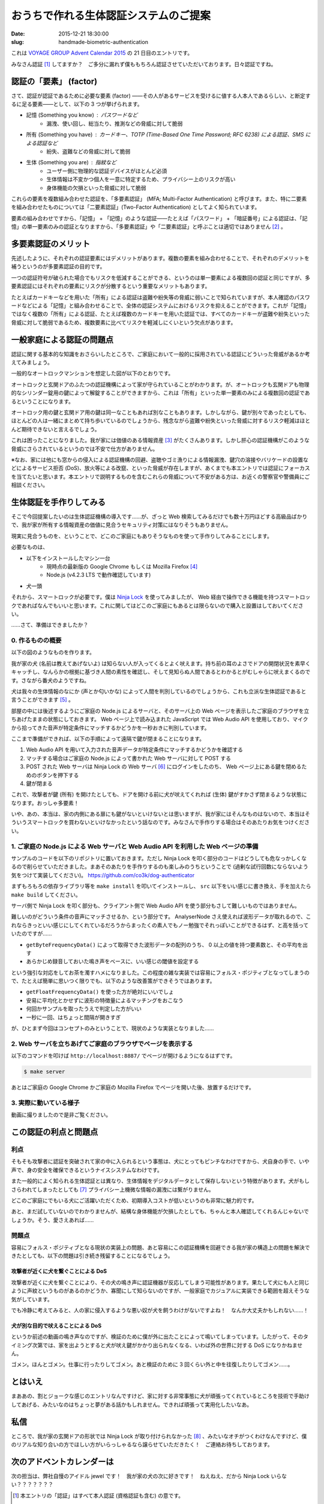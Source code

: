======================================
おうちで作れる生体認証システムのご提案
======================================

:date: 2015-12-21 18:30:00
:slug: handmade-biometric-authentication

これは `VOYAGE GROUP Advent Calendar 2015 <http://techlog.voyagegroup.com/entry/2015/11/26/094922>`_ の 21 日目のエントリです。

みなさん認証 [#]_ してますか？　ご多分に漏れず僕ももちろん認証させていただいております。日々認証ですね。

認証の「要素」 (factor)
=======================

さて、認証が認証であるために必要な要素 (factor) ——その人があるサービスを受けるに値する人本人であるらしい、と断定するに足る要素——として、以下の 3 つが挙げられます。

* 記憶 (Something you know) : パスワードなど
    * 漏洩、使い回し、総当たり、推測などの脅威に対して脆弱
* 所有 (Something you have) : カードキー、TOTP (Time-Based One Time Password; RFC 6238) による認証、SMS による認証など
    * 紛失、盗難などの脅威に対して脆弱
* 生体 (Something you are) : 指紋など
    * ユーザー側に物理的な認証デバイスがほとんど必須
    * 生体情報は不変かつ個人を一意に特定するため、プライバシー上のリスクが高い
    * 身体機能の欠損といった脅威に対して脆弱

これらの要素を複数組み合わせた認証を、「多要素認証」 (MFA; Multi-Factor Authentication) と呼びます。また、特に二要素を組み合わせたものについては「二要素認証」(Two-Factor Authentication) としてよく知られています。

要素の組み合わせですから、「記憶」 + 「記憶」のような認証——たとえば「パスワード」 + 「暗証番号」による認証は、「記憶」の単一要素のみの認証となりますから、「多要素認証」や「二要素認証」と呼ぶことは適切ではありません [#]_ 。

多要素認証のメリット
====================

先述したように、それぞれの認証要素にはデメリットがあります。複数の要素を組み合わせることで、それぞれのデメリットを補うというのが多要素認証の目的です。

一つの認証符号が破られた場合でもリスクを低減することができる、というのは単一要素による複数回の認証と同じですが、多要素認証にはそれぞれの要素にリスクが分散するという重要なメリットもあります。

たとえばカードキーなどを用いた「所有」による認証は盗難や紛失等の脅威に弱いことで知られていますが、本人確認のパスワードなどによる「記憶」と組み合わせることで、全体の認証システムにおけるリスクを抑えることができます。これが「記憶」ではなく複数の「所有」による認証、たとえば複数のカードキーを用いた認証では、すべてのカードキーが盗難や紛失といった脅威に対して脆弱であるため、複数要素に比べてリスクを軽減しにくいという欠点があります。

一般家庭による認証の問題点
==========================

認証に関する基本的な知識をおさらいしたところで、ご家庭において一般的に採用されている認証にどういった脅威があるか考えてみましょう。

一般的なオートロックマンションを想定した図が以下のとおりです。

.. image:: https://evil.co3k.org/handmade-biometric-authentication-autolock.jpg
    :target: https://evil.co3k.org/handmade-biometric-authentication-autolock.jpg

オートロックと玄関ドアのふたつの認証機構によって家が守られていることがわかります。が、オートロックも玄関ドアも物理的なシリンダー錠用の鍵によって解錠することができますから、これは「所有」といった単一要素のみによる複数回の認証であるということになります。

オートロック用の鍵と玄関ドア用の鍵は同一なこともあれば別なこともあります。しかしながら、鍵が別々であったとしても、ほとんどの人は一緒にまとめて持ち歩いているのでしょうから、残念ながら盗難や紛失といった脅威に対するリスク軽減はほとんど期待できないと言えるでしょう。

これは困ったことになりました。我が家には価値のある情報資産 [#]_ がたくさんあります。しかし肝心の認証機構がこのような脅威にさらされているというのでは不安で仕方がありません。

※なお、家には他にも窓からの侵入による認証機構の回避、盗聴やゴミ漁りによる情報漏洩、鍵穴の溶接やバリケードの設置などによるサービス拒否 (DoS)、放火等による改竄、といった脅威が存在しますが、あくまでも本エントリでは認証にフォーカスを当てたいと思います。本エントリで説明するものを含むこれらの脅威について不安がある方は、お近くの警察官や警備員にご相談ください。

生体認証を手作りしてみる
========================

そこで今回提案したいのは生体認証機構の導入です……が、ざっと Web 検索してみるだけでも数十万円ほどする高級品ばかりで、我が家が所有する情報資産の価値に見合うセキュリティ対策にはなりそうもありません。

現実に見合うものを、ということで、どこのご家庭にもありそうなものを使って手作りしてみることにします。

必要なものは、

* 以下をインストールしたマシン一台
    * 現時点の最新版の Google Chrome もしくは Mozilla Firefox [#]_
    * Node.js (v4.2.3 LTS で動作確認しています)
* 犬一頭

それから、スマートロックが必要です。僕は `Ninja Lock <https://www.ninjalock.me/>`_ を使ってみましたが、 Web 経由で操作できる機能を持つスマートロックであればなんでもいいと思います。これに関してはどこのご家庭にもあるとは限らないので購入と設置はしておいてください。

……さて、準備はできましたか？

0. 作るものの概要
-----------------

以下の図のようなものを作ります。

.. image:: https://evil.co3k.org/handmade-biometric-authentication-dog-authentication.jpg
    :target: https://evil.co3k.org/handmade-biometric-authentication-dog-authentication.jpg

我が家の犬 (名前は教えてあげないよ) は知らない人が入ってくるとよく吠えます。持ち前の耳のよさでドアの開閉状況を素早くキャッチし、なんらかの根拠に基づき人間の素性を確認し、そして見知らぬ人間であるとわかるとがむしゃらに吠えまくるのです。さながら番犬のようですね。

犬は我々の生体情報のなにか (声とか匂いかな) によって人間を判別しているのでしょうから、これも立派な生体認証であると言うことができます [#]_ 。

部屋の中には後述するようにご家庭の Node.js によるサーバと、そのサーバ上の Web ページを表示したご家庭のブラウザを立ちあげたままの状態にしておきます。 Web ページ上で読み込まれた JavaScript では Web Audio API を使用しており、マイクから拾ってきた音声が特定条件にマッチするかどうかを一秒おきに判別しています。

ここまで準備ができれば、以下の手順によって遠隔で鍵が閉まることになります。

1. Web Audio API を用いて入力された音声データが特定条件にマッチするかどうかを確認する
2. マッチする場合はご家庭の Node.js によって書かれた Web サーバに対して POST する
3. POST された Web サーバは Ninja Lock の Web サーバ [#]_ にログインをしたのち、 Web ページ上にある鍵を閉めるためのボタンを押下する
4. 鍵が閉まる

これで、攻撃者が鍵 (所有) を開けたとしても、ドアを開ける前に犬が吠えてくれれば (生体) 鍵がすかさず閉まるような状態になります。おっしゃ多要素！

いや、あの、本当は、家の内側にある扉にも鍵がないといけないとは思いますが、我が家にはそんなものはないので、本当はそういうスマートロックを買わないといけなかったという話なのです。みなさんで手作りする場合はそのあたりお気をつけください。

1. ご家庭の Node.js による Web サーバと Web Audio API を利用した Web ページの準備
---------------------------------------------------------------------------------

サンプルのコードを以下のリポジトリに置いておきます。ただし Ninja Lock を叩く部分のコードはどうしても危なっかしくなるので削らせていただきました。まあそのあたりを手作りするのも楽しみのうちということで (過剰な試行回数にならないよう気をつけて実装してください)。
https://github.com/co3k/dog-authenticator

まずもろもろの依存ライブラリ等を ``make install`` を叩いてインストールし、 ``src`` 以下をいい感じに書き換え、手を加えたら ``make build`` してください。

サーバ側で Ninja Lock を叩く部分も、クライアント側で Web Audio API を使う部分もさして難しいものではありません。

難しいのがどういう条件の音声にマッチさせるか、という部分です。 AnalyserNode さえ使えれば波形データが取れるので、これならきっといい感じにしてくれているだろうからまったくの素人でもノー勉強でそれっぽいことができるはず、と高を括っていたのですが……

* ``getByteFrequencyData()`` によって取得できた波形データの配列のうち、 0 以上の値を持つ要素数と、その平均を出す
* あらかじめ録音しておいた鳴き声をベースに、いい感じの閾値を設定する

という強引な対応をしてお茶を濁すハメになりました。この程度の雑な実装では容易にフォルス・ポジティブとなってしまうので、たとえば簡単に思いつく限りでも、以下のような改善策ができそうではあります。

* ``getFloatFrequencyData()`` を使った方が絶対にいいでしょ
* 安易に平均化とかせずに波形の特徴量によるマッチングをおこなう
* 何回かサンプルを取ったうえで判定した方がいい
* 一秒に一回、はちょっと間隔が開きすぎ

が、ひとまず今回はコンセプトのみということで、現状のような実装となりました……

2. Web サーバを立ちあげてご家庭のブラウザでページを表示する
-----------------------------------------------------------

以下のコマンドを叩けば ``http://localhost:8887/`` でページが開けるようになるはずです。

.. code-block:: console

    $ make server

あとはご家庭の Google Chrome かご家庭の Mozilla Firefox でページを開いた後、放置するだけです。

3. 実際に動いている様子
-----------------------

動画に撮りましたので是非ご覧ください。

.. raw:: html

    <iframe width="420" height="315" src="https://www.youtube.com/embed/VY1IBTtYZ-8" frameborder="0" allowfullscreen></iframe>

この認証の利点と問題点
======================

利点
----

そもそも攻撃者に認証を突破されて家の中に入られるという事態は、犬にとってもピンチなわけですから、犬自身の手で、いや声で、身の安全を確保できるというナイスシステムなわけです。

また一般的によく知られる生体認証とは異なり、生体情報をデジタルデータとして保存しないという特徴があります。犬がもしさらわれてしまったとしても [#]_ プライバシー上機微な情報の漏洩には繋がりません。

どこのご家庭にでもいる犬にご活躍いただくため、初期導入コストが低いというのも非常に魅力的です。

あと、まだ試していないのでわかりませんが、結構な身体機能が欠損したとしても、ちゃんと本人確認してくれるんじゃないでしょうか。そう、愛さえあれば……

問題点
------

容易にフォルス・ポジティブとなる現状の実装上の問題、あと容易にこの認証機構を回避できる我が家の構造上の問題を解決できたとしても、以下の問題は引き続き残留することになるでしょう。

攻撃者が近くに犬を繋ぐことによる DoS
````````````````````````````````````

.. image:: https://evil.co3k.org/handmade-biometric-authentication-dog-authentication-attacker-dog-dos.jpg
    :target: https://evil.co3k.org/handmade-biometric-authentication-dog-authentication-attacker-dog-dos.jpg

攻撃者が近くに犬を繋ぐことにより、その犬の鳴き声に認証機器が反応してしまう可能性があります。果たして犬にも人と同じように声紋というものがあるのかどうか、寡聞にして知らないのですが、一般家庭でカジュアルに実装できる範囲を超えそうな気がしています。

でも冷静に考えてみると、人の家に侵入するような悪い奴が犬を飼うわけがないですよね！　なんか大丈夫かもしれない……！

犬が別な目的で吠えることによる DoS
``````````````````````````````````

.. image:: https://evil.co3k.org/handmade-biometric-authentication-dog-authentication-my-dog-dos.jpg
    :target: https://evil.co3k.org/handmade-biometric-authentication-dog-authentication-my-dog-dos.jpg

というか前述の動画の鳴き声なのですが、検証のために僕が外に出たことによって鳴いてしまっています。したがって、そのタイミング次第では、家を出ようとすると犬が吠え鍵がかかり出られなくなる、いわば外の世界に対する DoS になりかねません。

ゴメン。ほんとゴメン。仕事に行ったりしてゴメン。あと検証のために 3 回くらい外と中を往復したりしてゴメン……。

とはいえ
========

まああの、割とジョークな感じのエントリなんですけど、家に対する非常事態に犬が頑張ってくれているところを技術で手助けしてあげる、みたいなのはちょっと夢がある話かもしれません。できれば頑張って実用化したいなあ。

私信
====

ところで、我が家の玄関ドアの形状では Ninja Lock が取り付けられなかった [#]_ 、みたいなオチがつくわけなんですけど、僕のリアルな知り合いの方でほしい方がいらっしゃるなら譲らせていただきたく！　ご連絡お待ちしております。

次のアドベントカレンダーは
==========================

次の担当は、弊社自慢のアイドル jewel です！　我が家の犬の次に好きです！　ねえねえ、だから Ninja Lock いらない？？？？？？？

.. [#] 本エントリの「認証」はすべて本人認証 (資格認証も含む) の意です。
.. [#] 「多段階認証 (二段階認証)」？　知らない子ですね。
.. [#] ……えっと、通帳とか。
.. [#] 他のご家庭のブラウザでも動作する可能性はありますが、僕の手元では確認していません。
.. [#] 言うことができるんです！
.. [#] 本当は Web サーバを内蔵しているスマートロックがあれば一番よかったんですけど、まあメンテとかいろいろ厳しいですね。
.. [#] そんなひどいことをするのは誰だ！　許さん！！
.. [#] アタッチメントがたくさん売っているみたいなんですけど、ちょっとそういう感じで解決できそうな問題ではなく……
